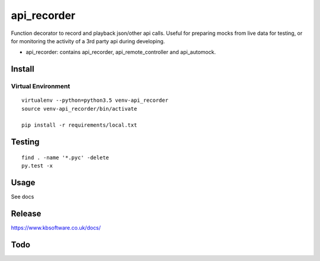 api_recorder
****

Function decorator to record and playback json/other api calls. Useful for
preparing mocks from live data for testing, or for monitoring the activity
of a 3rd party api during developing.

- api_recorder: contains api_recorder, api_remote_controller and api_automock.


Install
=======

Virtual Environment
-------------------

::

  virtualenv --python=python3.5 venv-api_recorder
  source venv-api_recorder/bin/activate

  pip install -r requirements/local.txt


Testing
=======

::

  find . -name '*.pyc' -delete
  py.test -x

Usage
=====

See docs


Release
=======

https://www.kbsoftware.co.uk/docs/


Todo
=======
